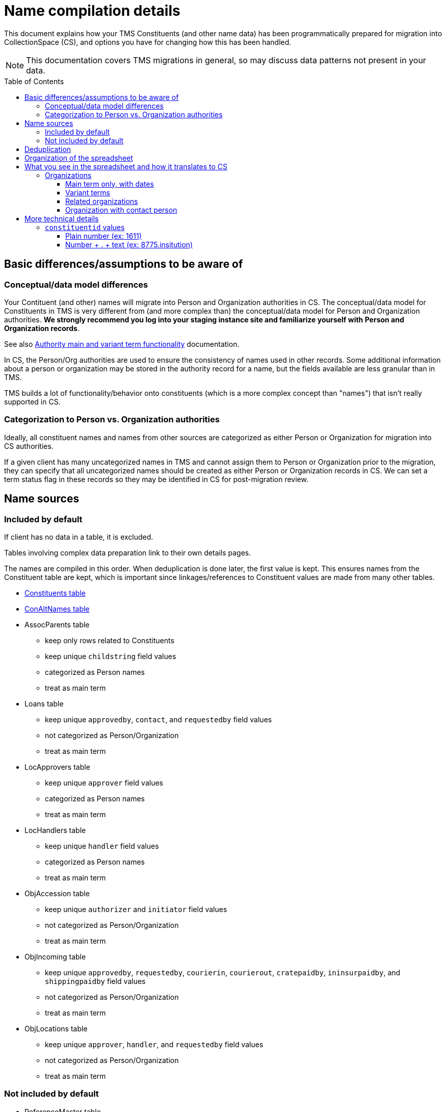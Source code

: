 :toc:
:toc-placement!:
:toclevels: 4

ifdef::env-github[]
:tip-caption: :bulb:
:note-caption: :information_source:
:important-caption: :heavy_exclamation_mark:
:caution-caption: :fire:
:warning-caption: :warning:
:imagesdir: https://raw.githubusercontent.com/lyrasis/kiba-tms/main/doc/img
endif::[]

= Name compilation details

This document explains how your TMS Constituents (and other name data) has been programmatically prepared for migration into CollectionSpace (CS), and options you have for changing how this has been handled.

NOTE: This documentation covers TMS migrations in general, so may discuss data patterns not present in your data.

toc::[]

== Basic differences/assumptions to be aware of
=== Conceptual/data model differences
Your Contituent (and other) names will migrate into Person and Organization authorities in CS. The conceptual/data model for Constituents in TMS is very different from (and more complex than) the conceptual/data model for Person and Organization authorities. *We strongly recommend you log into your staging instance site and familiarize yourself with Person and Organization records*.

See also https://github.com/lyrasis/collectionspace-migration-explainers/blob/main/docs/authority_main_variant_term_functionality.adoc[Authority main and variant term functionality] documentation.

In CS, the Person/Org authorities are used to ensure the consistency of names used in other records. Some additional information about a person or organization may be stored in the authority record for a name, but the fields available are less granular than in TMS.

TMS builds a lot of functionality/behavior onto constituents (which is a more complex concept than "names") that isn't really supported in CS. 

=== Categorization to Person vs. Organization authorities
Ideally, all constituent names and names from other sources are categorized as either Person or Organization for migration into CS authorities.

If a given client has many uncategorized names in TMS and cannot assign them to Person or Organization prior to the migration, they can specify that all uncategorized names should be created as either Person or Organization records in CS. We can set a term status flag in these records so they may be identified in CS for post-migration review.

== Name sources

=== Included by default
If client has no data in a table, it is excluded.

Tables involving complex data preparation link to their own details pages.

The names are compiled in this order. When deduplication is done later, the first value is kept. This ensures names from the Constituent table are kept, which is important since linkages/references to Constituent values are made from many other tables. 

* xref:constituents.adoc[Constituents table]
* xref:con_alt_names.adoc[ConAltNames table]
* AssocParents table
** keep only rows related to Constituents
** keep unique `childstring` field values
** categorized as Person names
** treat as main term
* Loans table
** keep unique `approvedby`, `contact`, and `requestedby` field values
** not categorized as Person/Organization
** treat as main term
* LocApprovers table
** keep unique `approver` field values
** categorized as Person names
** treat as main term
* LocHandlers table
** keep unique `handler` field values
** categorized as Person names
** treat as main term
* ObjAccession table
** keep unique `authorizer` and `initiator` field values
** not categorized as Person/Organization
** treat as main term
* ObjIncoming table
** keep unique `approvedby`, `requestedby`, `courierin`, `courierout`, `cratepaidby`, `ininsurpaidby`, and `shippingpaidby` field values
** not categorized as Person/Organization
** treat as main term
* ObjLocations table
** keep unique `approver`, `handler`, and `requestedby` field values
** not categorized as Person/Organization
** treat as main term

=== Not included by default

* ReferenceMaster table
** it is assumed that the controlled names used in references will be merged in via references to constituents, however there is name data in a more free text form included in the `stmtresponsibility` field of this table. Because it would require significantly more cleanup to make it appropriate for use as Person/Org authority terms, it is not included by default.
** keep unique `stmtresponsibility` field values
** not categorized as Person/Organization
** treat as main term

== Deduplication

For different categories, certain field values are combined and the unique values are kept for review/cleanup.

main terms:: only one row having the same `authority type + normalized form of name` value is kept
variant terms:: under each `authority type + main term (normalized)`, only one row having the same `variant term (not normalized) + variant_qualifier` value is kept
related terms:: under each `authority type + main term (normalized)`, only one row having the same `relation_type + related term (not normalized) + related_role` value is kept
notes:: under each `authority type + main term (normalized)`, only one row having the same `relation_type + note_text` value is kept

Rows where the authority type is unknown and the normalized form of name matches a normalized form of name for a known authority type are also removed.

== Organization of the spreadsheet

== What you see in the spreadsheet and how it translates to CS

=== Organizations

==== Main term only, with dates

.Spreadsheet data
image::org_plain_w_dates_d.png[2154]
+++&nbsp;+++

.Resulting organization authority
image::org_plain_w_dates_r.png[2098]
+++&nbsp;+++

==== Variant terms

.Spreadsheet data
image::org_var_d.png[1178]
+++&nbsp;+++

.Resulting organization authority
image::org_var_r.png[1994]
+++&nbsp;+++

==== Related organizations

.Spreadsheet data
image::org_rel_note_d.png[2098]
+++&nbsp;+++

Since these are two separate, but related organizations, two Organization authority records are created.

Since CS does not currently provide a way to relate two authority terms in anything but a hierarchical relationship, the fact that there is another related name is recorded in a note.

.Resulting organization authority (1)
image::org_rel_note_r1.png[2058]
+++&nbsp;+++

.Resulting organization authority (2)
image::org_rel_note_r2.png[2058]
+++&nbsp;+++

NOTE: We have not yet run across TMS data that was structured such that we could create Organizational hierarchies by creating hierarchical relationships between authority terms in CS. We do sometimes see super/sub bodies recorded as variant or related names, and those will be handled according to how the given client has coded them in TMS. The client will be free to create hierarchical relationship between Organization names once in production, if they wish.

Handling related terms this way means:

* Since both terms contain "Getty" they both come up as options for populated fields in other records if we enter that string, and we can choose the correct one:

.Both terms as options when populating a field
image::org_rel_note_u.png[626]
+++&nbsp;+++

* Since the name of each appears in the record of the other, a simple/keyword search for one returns both:

.Keyword search
image::org_rel_note_s1.png[2058]
+++&nbsp;+++

* If you do an advanced search you can search for the name only in the _Display name_ field of a record

.Advanced search on _Display name_: query
image::org_rel_note_s2.png[1506]
+++&nbsp;+++

.Advanced search on _Display name_: results
image::org_rel_note_s2r.png[886]
+++&nbsp;+++

==== Organization with contact person

.Spreadsheet data (org)
image::org_cp_d_o.png[1442]
+++&nbsp;+++

.Spreadsheet data (person)
image::org_cp_d_p.png[2226]
+++&nbsp;+++

Two person authority records are created to represent the contact persons. Then the organization record records those persons and, if present, indication of their role/relationship to the organization.

.Organization record
image::org_cp_d_r_o.png[1126]
+++&nbsp;+++

.Person record (1)
image::org_cp_d_r_p1.png[3306]
+++&nbsp;+++

.Person record (2)
image::org_cp_d_r_p2.png[3306]
+++&nbsp;+++



== More technical details
=== `constituentid` values

==== Plain number (ex: 1611)

If `relation_type` = main term, the `name` value in the row came from the main/primary name in Constituent record with that id.

If `relation_type` = variant_term, the `variant_term` value in the row came from the main/primary name in Constituent record with that id.

==== Number + . + text (ex: 8775.insitution)


